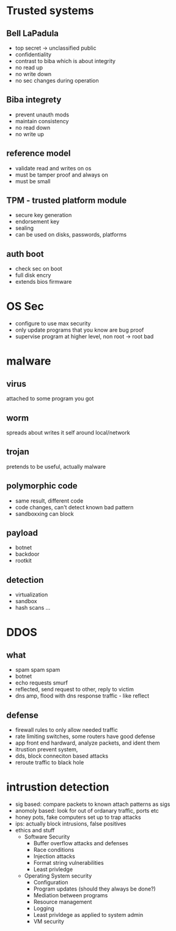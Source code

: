 * Trusted systems
** Bell LaPadula
- top secret -> unclassified public
- confidentiality
- contrast to biba which is about integrity
- no read up
- no write down
- no sec changes during operation
** Biba integrety
- prevent unauth mods
- maintain consistency
- no read down
- no write up
** reference model
- validate read and writes on os
- must be tamper proof and always on
- must be small
** TPM - trusted platform module
- secure key generation
- endorsement key
- sealing
- can be used on disks, passwords, platforms
** auth boot
- check sec on boot
- full disk encry
- extends bios firmware
* OS Sec
- configure to use max security
- only update programs that you know are bug proof 
- supervise program at higher level, non root -> root bad
* malware
** virus
attached to some program you got
** worm
spreads about writes it self around local/network
** trojan
pretends to be useful, actually malware
** polymorphic code
- same result, different code
- code changes, can't detect known bad pattern
- sandboxxing can block
** payload
- botnet
- backdoor
- rootkit
** detection
- virtualization
- sandbox
- hash scans ...
* DDOS
** what
- spam spam spam
- botnet
- echo requests smurf
- reflected, send request to other, reply to victim 
- dns amp, flood with dns response traffic - like reflect
** defense
- firewall rules to only allow needed traffic
- rate limiting switches, some routers have good defense
- app front end hardward, analyze packets, and ident them
- itrustion prevent system,
- dds, block conneciton based attacks
- reroute traffic to black hole 
* intrustion detection
- sig based: compare packets to known attach patterns as sigs
- anomoly based: look for out of ordanary traffic, ports etc 
- honey pots, fake computers set up to trap attacks
- ips: actually block intrusions, false positives
- ethics and stuff
  * Software Security
      + Buffer overflow attacks and defenses
      + Race conditions
      + Injection attacks
      + Format string vulnerabilities
      + Least privledge
  * Operating System security
      + Configuration
      + Program updates (should they always be done?)
      + Mediation between programs
      + Resource management
      + Logging
      + Least privldege as applied to system admin
      + VM security









								

